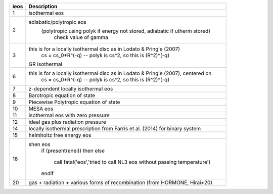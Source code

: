+-----------+----------------------------------------------------------------------------------+
| ieos      | Description                                                                      | 
+===========+==================================================================================+
| 1         | isothermal eos                                                                   |
+-----------+----------------------------------------------------------------------------------+
| 2         | adiabatic/polytropic eos                                                         |
|           |   (polytropic using polyk if energy not stored, adiabatic if utherm stored)      |
|           |    check value of gamma                                                          |
+-----------+----------------------------------------------------------------------------------+
| 3         | this is for a locally isothermal disc as in Lodato & Pringle (2007)              |
|           |    cs = cs_0*R^(-q) -- polyk is cs^2, so this is (R^2)^(-q)                      |
|           | GR isothermal                                                                    |
+-----------+----------------------------------------------------------------------------------+
| 6         | this is for a locally isothermal disc as in Lodato & Pringle (2007), centered on |
|           |    cs = cs_0*R^(-q) -- polyk is cs^2, so this is (R^2)^(-q)                      |
+-----------+----------------------------------------------------------------------------------+
| 7         | z-dependent locally isothermal eos                                               |
+-----------+----------------------------------------------------------------------------------+
| 8         | Barotropic equation of state                                                     |
+-----------+----------------------------------------------------------------------------------+
| 9         | Piecewise Polytropic equation of state                                           |
+-----------+----------------------------------------------------------------------------------+
| 10        | MESA eos                                                                         |
+-----------+----------------------------------------------------------------------------------+
| 11        | isothermal eos with zero pressure                                                |
+-----------+----------------------------------------------------------------------------------+
| 12        | ideal gas plus radiation pressure                                                |
+-----------+----------------------------------------------------------------------------------+
| 14        | locally isothermal prescription from Farris et al. (2014) for binary system      |
+-----------+----------------------------------------------------------------------------------+
| 15        | helmholtz free energy eos                                                        |
+-----------+----------------------------------------------------------------------------------+
| 16        | shen eos                                                                         |
|           |     if (present(enei)) then                                                      |
|           |     else                                                                         |
|           |        call fatal('eos','tried to call NL3 eos without passing temperature')     |
|           |     endif                                                                        |
+-----------+----------------------------------------------------------------------------------+
| 20        | gas + radiation + various forms of recombination (from HORMONE, Hirai+20)        |
+-----------+----------------------------------------------------------------------------------+
